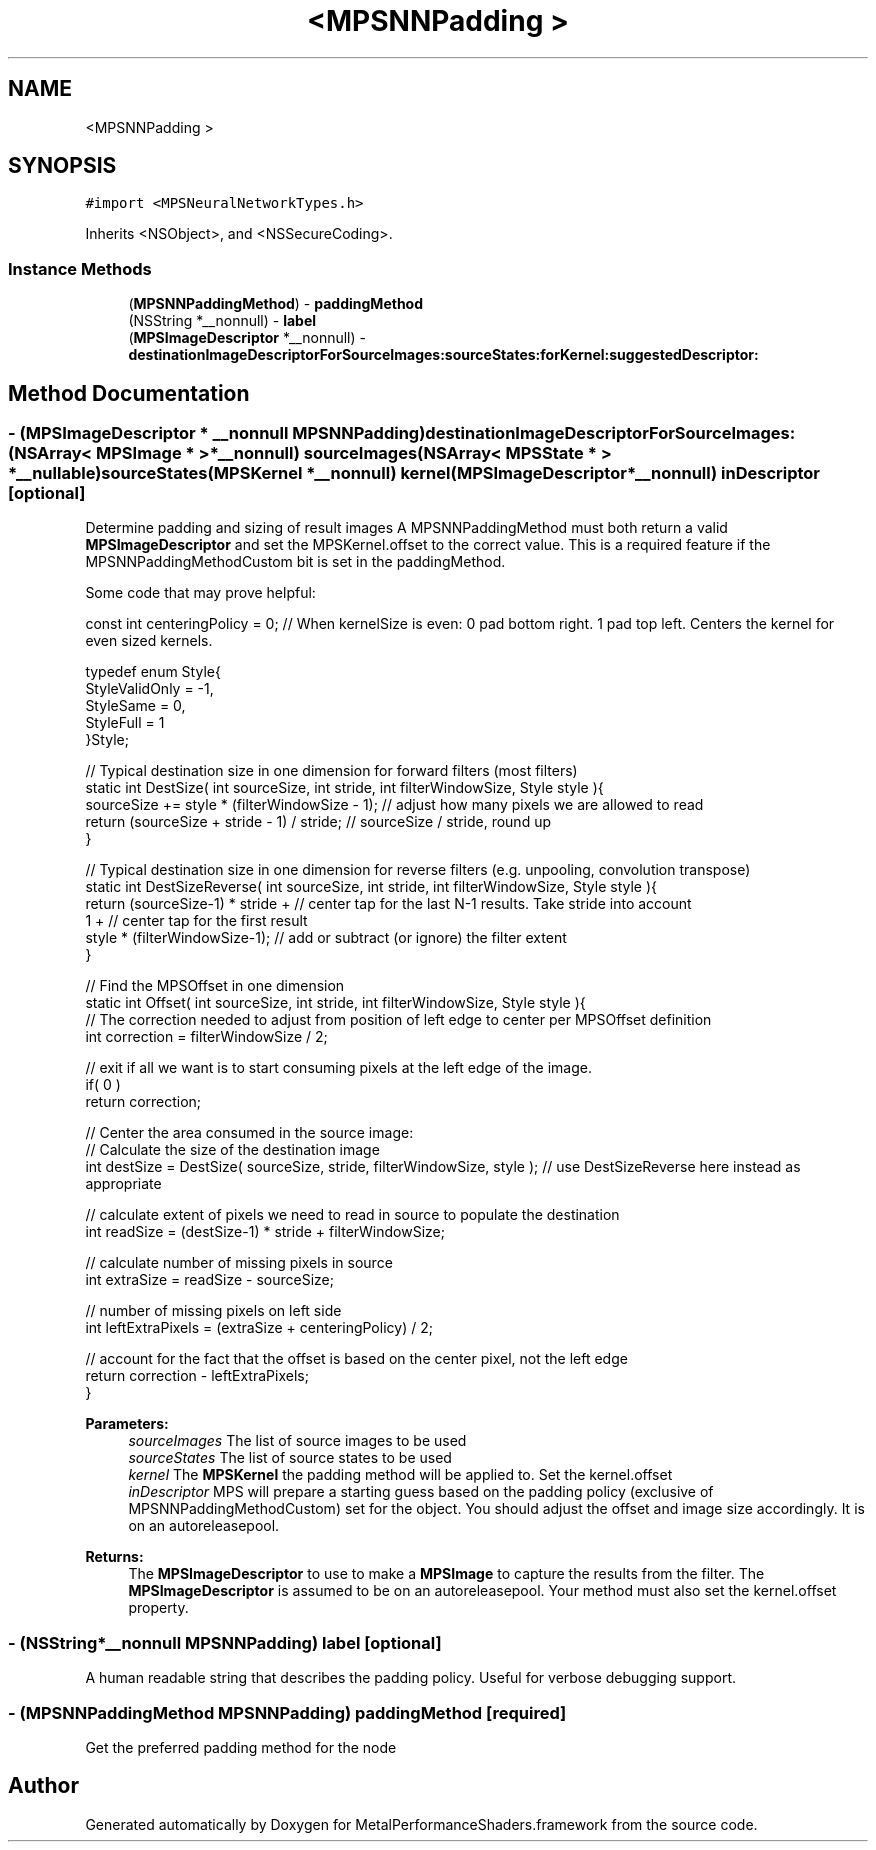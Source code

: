 .TH "<MPSNNPadding >" 3 "Sun Jul 2 2017" "Version MetalPerformanceShaders-84.1" "MetalPerformanceShaders.framework" \" -*- nroff -*-
.ad l
.nh
.SH NAME
<MPSNNPadding >
.SH SYNOPSIS
.br
.PP
.PP
\fC#import <MPSNeuralNetworkTypes\&.h>\fP
.PP
Inherits <NSObject>, and <NSSecureCoding>\&.
.SS "Instance Methods"

.in +1c
.ti -1c
.RI "(\fBMPSNNPaddingMethod\fP) \- \fBpaddingMethod\fP"
.br
.ti -1c
.RI "(NSString *__nonnull) \- \fBlabel\fP"
.br
.ti -1c
.RI "(\fBMPSImageDescriptor\fP *__nonnull) \- \fBdestinationImageDescriptorForSourceImages:sourceStates:forKernel:suggestedDescriptor:\fP"
.br
.in -1c
.SH "Method Documentation"
.PP 
.SS "\- (\fBMPSImageDescriptor\fP * __nonnull \fBMPSNNPadding\fP) destinationImageDescriptorForSourceImages: (NSArray< \fBMPSImage\fP * > *__nonnull) sourceImages(NSArray< \fBMPSState\fP * > *__nullable) sourceStates(\fBMPSKernel\fP *__nonnull) kernel(\fBMPSImageDescriptor\fP *__nonnull) inDescriptor\fC [optional]\fP"
Determine padding and sizing of result images  A MPSNNPaddingMethod must both return a valid \fBMPSImageDescriptor\fP and set the MPSKernel\&.offset to the correct value\&. This is a required feature if the MPSNNPaddingMethodCustom bit is set in the paddingMethod\&.
.PP
Some code that may prove helpful:
.PP
.PP
.nf
const int centeringPolicy = 0;  // When kernelSize is even: 0 pad bottom right\&. 1 pad top left\&.    Centers the kernel for even sized kernels\&.

typedef enum Style{
    StyleValidOnly = -1,
    StyleSame = 0,
    StyleFull = 1
}Style;

// Typical destination size in one dimension for forward filters (most filters)
static int DestSize( int sourceSize, int stride, int filterWindowSize, Style style ){
    sourceSize += style * (filterWindowSize - 1);       // adjust how many pixels we are allowed to read
    return (sourceSize + stride - 1) / stride;          // sourceSize / stride, round up
}

// Typical destination size in one dimension for reverse filters (e\&.g\&. unpooling, convolution transpose)
static int DestSizeReverse( int sourceSize, int stride, int filterWindowSize, Style style ){
    return (sourceSize-1) * stride +        // center tap for the last N-1 results\&. Take stride into account
            1 +                             // center tap for the first result
            style * (filterWindowSize-1);   // add or subtract (or ignore) the filter extent
}

// Find the MPSOffset in one dimension
static int Offset( int sourceSize, int stride, int filterWindowSize, Style style ){
    // The correction needed to adjust from position of left edge to center per MPSOffset definition
    int correction = filterWindowSize / 2;

    // exit if all we want is to start consuming pixels at the left edge of the image\&.
    if( 0 )
        return correction;

    // Center the area consumed in the source image:
    // Calculate the size of the destination image
    int destSize = DestSize( sourceSize, stride, filterWindowSize, style ); // use DestSizeReverse here instead as appropriate

    // calculate extent of pixels we need to read in source to populate the destination
    int readSize = (destSize-1) * stride + filterWindowSize;

    // calculate number of missing pixels in source
    int extraSize = readSize - sourceSize;

    // number of missing pixels on left side
    int leftExtraPixels = (extraSize + centeringPolicy) / 2;

    // account for the fact that the offset is based on the center pixel, not the left edge
    return correction - leftExtraPixels;
}
.fi
.PP
.PP
\fBParameters:\fP
.RS 4
\fIsourceImages\fP The list of source images to be used 
.br
\fIsourceStates\fP The list of source states to be used 
.br
\fIkernel\fP The \fBMPSKernel\fP the padding method will be applied to\&. Set the kernel\&.offset 
.br
\fIinDescriptor\fP MPS will prepare a starting guess based on the padding policy (exclusive of MPSNNPaddingMethodCustom) set for the object\&. You should adjust the offset and image size accordingly\&. It is on an autoreleasepool\&.
.RE
.PP
\fBReturns:\fP
.RS 4
The \fBMPSImageDescriptor\fP to use to make a \fBMPSImage\fP to capture the results from the filter\&. The \fBMPSImageDescriptor\fP is assumed to be on an autoreleasepool\&. Your method must also set the kernel\&.offset property\&. 
.RE
.PP

.SS "\- (NSString*__nonnull \fBMPSNNPadding\fP) label \fC [optional]\fP"
A human readable string that describes the padding policy\&. Useful for verbose debugging support\&. 
.SS "\- (\fBMPSNNPaddingMethod\fP \fBMPSNNPadding\fP) paddingMethod \fC [required]\fP"
Get the preferred padding method for the node 

.SH "Author"
.PP 
Generated automatically by Doxygen for MetalPerformanceShaders\&.framework from the source code\&.
